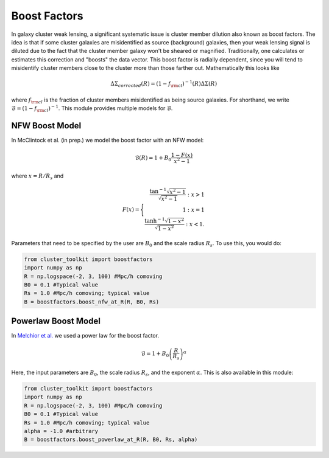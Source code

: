 ************************************************************************
Boost Factors
************************************************************************

In galaxy cluster weak lensing, a significant systematic issue is cluster member dilution also known as boost factors. The idea is that if some cluster galaxies are misidentified as source (background) galaxies, then your weak lensing signal is diluted due to the fact that the cluster member galaxy won't be sheared or magnified. Traditionally, one calculates or estimates this correction and "boosts" the data vector. This boost factor is radially dependent, since you will tend to misidentify cluster members close to the cluster more than those farther out. Mathematically this looks like

.. math::

   \Delta\Sigma_{corrected}(R) = (1-f_{\rm cl})^{-1}(R)\Delta\Sigma(R)

where :math:`f_{\rm cl}` is the fraction of cluster members misidentified as being source galaxies. For shorthand, we write :math:`\mathcal{B} = (1-f_{\rm cl})^{-1}`. This module provides multiple models for :math:`\mathcal{B}`.

NFW Boost Model
==================

In McClintock et al. (in prep.) we model the boost factor with an NFW model:

.. math::

   \mathcal{B}(R) = 1+B_0\frac{1-F(x)}{x^2-1}

where :math:`x=R/R_s` and

.. math::

   F(x) = \Biggl \lbrace
   \begin{eqnarray}
   \frac{\tan^{-1}\sqrt{x^2-1}}{\sqrt{x^2-1}} : x > 1\\
   1 : x = 1\\
   \frac{\tanh^{-1}\sqrt{1-x^2}}{\sqrt{1-x^2}} : x < 1.
   \end{eqnarray}
   
Parameters that need to be specified by the user are :math:`B_0` and the scale radius :math:`R_s`. To use this, you would do:

.. code::

   from cluster_toolkit import boostfactors
   import numpy as np
   R = np.logspace(-2, 3, 100) #Mpc/h comoving
   B0 = 0.1 #Typical value
   Rs = 1.0 #Mpc/h comoving; typical value
   B = boostfactors.boost_nfw_at_R(R, B0, Rs)

Powerlaw Boost Model
=========================

In `Melchior et al. <https://arxiv.org/abs/1610.06890>`_ we used a power law for the boost factor.

.. math::

   \mathcal{B} = 1 + B_0\left(\frac{R}{R_s}\right)^\alpha

Here, the input parameters are :math:`B_0`, the scale radius :math:`R_s`, and the exponent :math:`\alpha`. This is also available in this module:

.. code::

   from cluster_toolkit import boostfactors
   import numpy as np
   R = np.logspace(-2, 3, 100) #Mpc/h comoving
   B0 = 0.1 #Typical value
   Rs = 1.0 #Mpc/h comoving; typical value
   alpha = -1.0 #arbitrary
   B = boostfactors.boost_powerlaw_at_R(R, B0, Rs, alpha)
